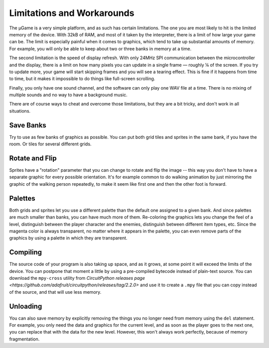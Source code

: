 Limitations and Workarounds
***************************

The µGame is a very simple platform, and as such has certain limitations. The
one you are most likely to hit is the limited memory of the device. With 32kB
of RAM, and most of it taken by the interpreter, there is a limit of how large
your game can be. The limit is especially painful when it comes to graphics,
which tend to take up substantial amounts of memory. For example, you will only
be able to keep about two or three banks in memory at a time.

The second limitation is the speed of display refresh. With only 24MHz SPI
communication between the microcontroller and the display, there is a limit on
how many pixels you can update in a single frame — roughly ¼ of the screen. If
you try to update more, your game will start skipping frames and you will see a
tearing effect. This is fine if it happens from time to time, but it makes it
impossible to do things like full-screen scrolling.

Finally, you only have one sound channel, and the software can only play one
WAV file at a time. There is no mixing of multiple sounds and no way to have
a background music.

There are of course ways to cheat and overcome those limitations, but they are
a bit tricky, and don't work in all situations.


Save Banks
==========

Try to use as few banks of graphics as possible. You can put both grid tiles
and sprites in the same bank, if you have the room. Or tiles for several
different grids.


Rotate and Flip
===============

Sprites have a "rotation" parameter that you can change to rotate and flip the
image -- this way you don't have to have a separate graphic for every possible
orientation. It's for example common to do walking animation by just mirroring
the graphic of the walking person repeatedly, to make it seem like first one
and then the other foot is forward.


Palettes
========

Both grids and sprites let you use a different palette than the default one
assigned to a given bank. And since palettes are much smaller than banks, you
can have much more of them. Re-coloring the graphics lets you change the feel
of a level, distinguish between the player character and the enemies,
distinguish between different item types, etc. Since the magenta color is
always transparent, no matter where it appears in the palette, you can even
remove parts of the graphics by using a palette in which they are transparent.


Compiling
=========

The source code of your program is also taking up space, and as it grows, at
some point it will exceed the limits of the device. You can postpone that
moment a little by using a pre-compiled bytecode instead of plain-text source.
You can download the ``mpy-cross`` utility from `CircuitPython releases page
<https://github.com/adafruit/circuitpython/releases/tag/2.2.0>` and use it to
create a ``.mpy`` file that you can copy instead of the source, and that will
use less memory.


Unloading
=========

You can also save memory by explicitly removing the things you no longer need
from memory using the ``del`` statement. For example, you only need the data
and graphics for the current level, and as soon as the player goes to the next
one, you can replace that with the data for the new level. However, this won't
always work perfectly, because of memory fragmentation.

